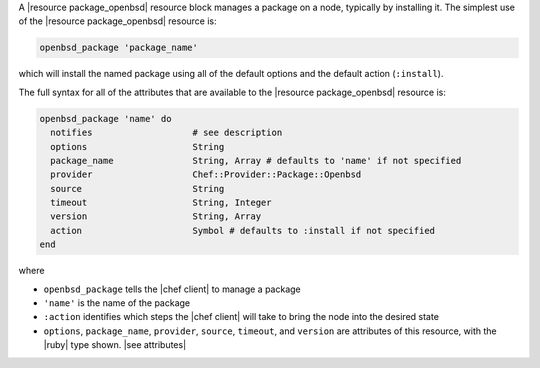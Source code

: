 .. The contents of this file are included in multiple topics.
.. This file should not be changed in a way that hinders its ability to appear in multiple documentation sets.


A |resource package_openbsd| resource block manages a package on a node, typically by installing it. The simplest use of the |resource package_openbsd| resource is:

.. code-block:: ruby

   openbsd_package 'package_name'

which will install the named package using all of the default options and the default action (``:install``).

The full syntax for all of the attributes that are available to the |resource package_openbsd| resource is:

.. code-block:: ruby

   openbsd_package 'name' do
     notifies                   # see description
     options                    String
     package_name               String, Array # defaults to 'name' if not specified
     provider                   Chef::Provider::Package::Openbsd
     source                     String
     timeout                    String, Integer
     version                    String, Array
     action                     Symbol # defaults to :install if not specified
   end

where 

* ``openbsd_package`` tells the |chef client| to manage a package
* ``'name'`` is the name of the package
* ``:action`` identifies which steps the |chef client| will take to bring the node into the desired state
* ``options``, ``package_name``, ``provider``, ``source``, ``timeout``, and ``version`` are attributes of this resource, with the |ruby| type shown. |see attributes|
